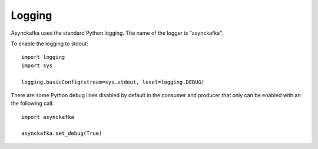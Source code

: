 Logging
=======

Asynckafka uses the standard Python logging. The name of the logger is "asynckafka".

To enable the logging to stdout::

    import logging
    import sys

    logging.basicConfig(stream=sys.stdout, level=logging.DEBUG)

There are some Python debug lines disabled by default in the consumer
and producer that only can be enabled with an the following call::

    import asynckafka

    asynckafka.set_debug(True)


